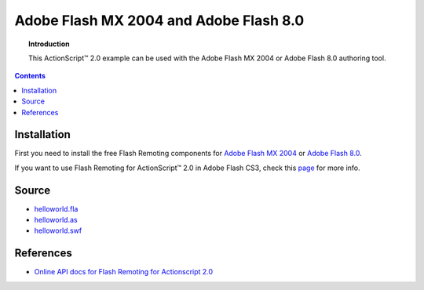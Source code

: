 *******************************************
  Adobe Flash MX 2004 and Adobe Flash 8.0
*******************************************

.. topic:: Introduction

   This |ActionScript (TM)| 2.0 example can be used with
   the Adobe Flash MX 2004 or Adobe Flash 8.0 authoring
   tool.

.. contents::

Installation
============

First you need to install the free Flash Remoting
components for
`Adobe Flash MX 2004 <http://www.adobe.com/products/flashremoting/downloads/components/#flr_as2>`_
or `Adobe Flash 8.0 <http://www.adobe.com/products/flashremoting/downloads/components/#flr_fl81>`_.

If you want to use Flash Remoting for |ActionScript (TM)| 2.0 in Adobe Flash CS3,
check this `page <http://blog.vixiom.com/2007/04/17/actionscript-20-flash-remoting-with-flash-cs3/>`_
for more info.


Source
======

- `helloworld.fla <../../examples/general/helloworld/flash/as2/src/helloworld.fla>`_
- `helloworld.as <../../examples/general/helloworld/flash/as2/src/helloworld.as>`_
- `helloworld.swf <../../examples/general/helloworld/flash/as2/deploy/helloworld.swf>`_


References
==========

- `Online API docs for Flash Remoting for Actionscript 2.0
  <http://etutorials.org/Macromedia/Fash+remoting.+the+definitive+guide/Part+III+Advanced+Flash+Remoting/Chapter+15.+Flash+Remoting+API/>`_


.. |ActionScript (TM)| unicode:: ActionScript U+2122